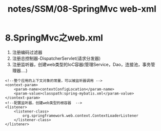 #+title: notes/SSM/08-SpringMvc web-xml

* 8.SpringMvc之web.xml

1. 注册编码过滤器
2. 注册总控制器-DispatcherServlet(请求分发器)
3. 注册监听器，创建web类型的IoC容器(管理Service，Dao，连接池，事务管理器....)

#+begin_example
      <!--整个应用的上下文对象的常量，可以被监听器调用 -->
      <context-param>
          <param-name>contextConfigLocation</param-name>
          <param-value>classpath:spring-mybatis.xml</param-value>
      </context-param>
      <!--配置监听器，创建web类型的根容器  -->
      <listener>
          <listener-class>
              org.springframework.web.context.ContextLoaderListener
          </listener-class>
      </listener>
#+end_example